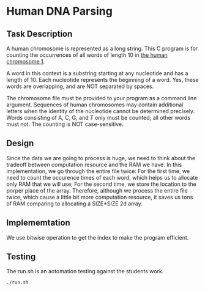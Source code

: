 * Human DNA Parsing
** Task Description
A human chromosome is represented as a long string. This C program is
for counting the occurrences of all words of length 10 in [[http://hgdownload.soe.ucsc.edu/goldenPath/hg38/chromosomes/chr1.fa.gz][the human
chromosome 1]].

A word in this context is a substring starting at any nucleotide and
has a length of 10. Each nucleotide represents the beginning of a
word. Yes, these words are overlapping, and are NOT separated by
spaces.

The chromosome file must be provided to your program as a command line
argument. Sequences of human chromosomes may contain additional
letters when the identity of the nucleotide cannot be determined
precisely. Words consisting of A, C, G, and T only must be counted;
all other words must not. The counting is NOT case-sensitive.

** Design
Since the data we are going to process is huge, we need to think about
the tradeoff between computation resource and the RAM we have.  In
this implementation, we go through the entire file twice: For the
first time, we need to count the occurence times of each word, which
helps us to allocate only RAM that we will use; For the second time,
we store the location to the porper place of the array.  Therefore,
although we process the entire file twice, which cause a little bit
more computation resource, it saves us tons of RAM comparing to
allocating a SIZE*SIZE 2d array.

** Implememtation
We use bitwise operation to get the index to make the program efficient.

** Testing
The run.sh is an aotomation testing against the students work.
#+BEGIN_SRC bash
  ./run.sh
#+END_SRC
